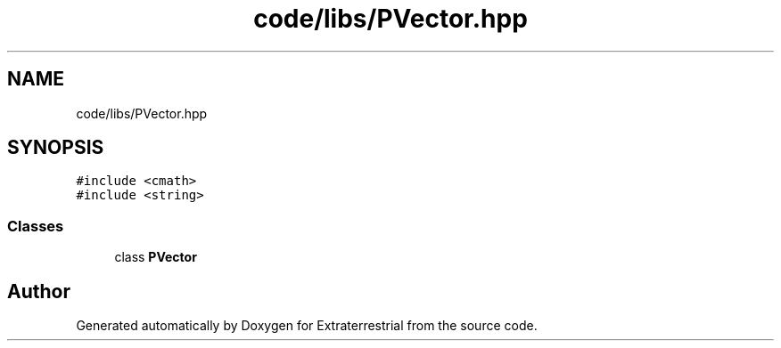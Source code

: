 .TH "code/libs/PVector.hpp" 3 "Mon Apr 5 2021" "Extraterrestrial" \" -*- nroff -*-
.ad l
.nh
.SH NAME
code/libs/PVector.hpp
.SH SYNOPSIS
.br
.PP
\fC#include <cmath>\fP
.br
\fC#include <string>\fP
.br

.SS "Classes"

.in +1c
.ti -1c
.RI "class \fBPVector\fP"
.br
.in -1c
.SH "Author"
.PP 
Generated automatically by Doxygen for Extraterrestrial from the source code\&.
